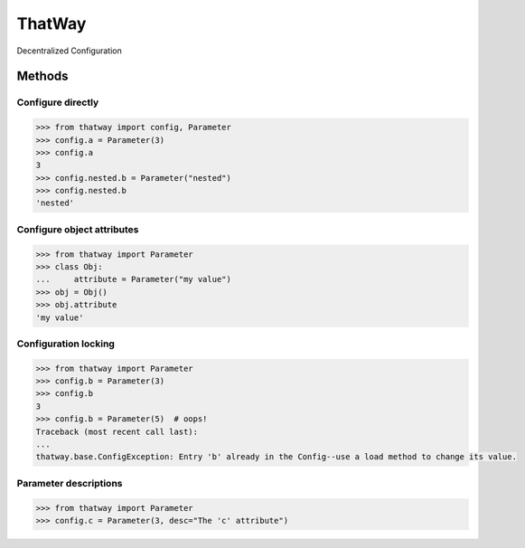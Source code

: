 ThatWay
=======
Decentralized Configuration

Methods
-------

Configure directly
~~~~~~~~~~~~~~~~~~

.. code-block:: python

    >>> from thatway import config, Parameter
    >>> config.a = Parameter(3)
    >>> config.a
    3
    >>> config.nested.b = Parameter("nested")
    >>> config.nested.b
    'nested'

Configure object attributes
~~~~~~~~~~~~~~~~~~~~~~~~~~~

.. code-block:: python

    >>> from thatway import Parameter
    >>> class Obj:
    ...     attribute = Parameter("my value")
    >>> obj = Obj()
    >>> obj.attribute
    'my value'


Configuration locking
~~~~~~~~~~~~~~~~~~~~~

.. code-block:: python

    >>> from thatway import Parameter
    >>> config.b = Parameter(3)
    >>> config.b
    3
    >>> config.b = Parameter(5)  # oops!
    Traceback (most recent call last):
    ...
    thatway.base.ConfigException: Entry 'b' already in the Config--use a load method to change its value.

Parameter descriptions
~~~~~~~~~~~~~~~~~~~~~~

.. code-block:: python

    >>> from thatway import Parameter
    >>> config.c = Parameter(3, desc="The 'c' attribute")
